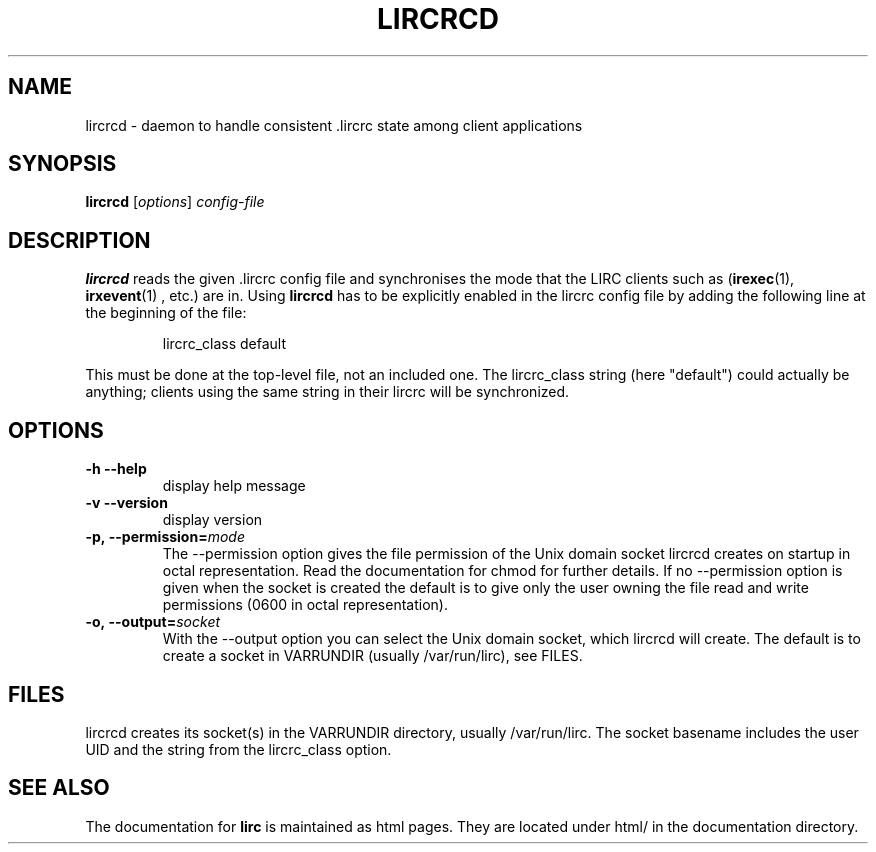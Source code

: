 .TH LIRCRCD "8" "Last change: Nov 2014" "lircrcd @version@" "System Manager Manual"
.SH NAME
lircrcd - daemon to handle consistent .lircrc state among client applications
.SH SYNOPSIS
.B lircrcd
[\fIoptions\fR] \fIconfig-file\fR
.SH DESCRIPTION

.B lircrcd
reads the given .lircrc config file and synchronises the mode
that the LIRC clients such as (\fBirexec\fR(1), \fBirxevent\fR(1) ,
etc.) are in. Using
.B lircrcd
has to be explicitly
enabled in the lircrc config file by adding the following line at the
beginning of the file:
.IP
lircrc_class default
.P
This must be done at the top-level file, not an included one. The lircrc_class
string (here "default") could actually be anything; clients using the same
string in their lircrc will be synchronized.
.SH OPTIONS
.TP
\fB\-h\fR \fB\-\-help\fR
display help message
.TP
\fB\-v\fR \fB\-\-version\fR
display version
.TP
.BI \-p,\ \-\-permission= mode
The \-\-permission option gives the file permission of the Unix domain
socket lircrcd creates on startup in octal representation. Read the
documentation for chmod for further details. If no \-\-permission option
is given when the socket is created the default is to give only the
user owning the file read and write permissions (0600 in octal
representation).
.TP
.BI \-o,\ \-\-output= socket
With the \-\-output option you can select the Unix domain socket, which
lircrcd will create. The default is to create a socket in VARRUNDIR
(usually /var/run/lirc), see FILES.
.SH FILES
lircrcd creates its socket(s) in the VARRUNDIR directory, usually
/var/run/lirc.  The socket basename includes the user UID and the
string from the lircrc_class option.
.SH "SEE ALSO"
The documentation for
.B lirc
is maintained as html pages. They are located under html/ in the
documentation directory.
